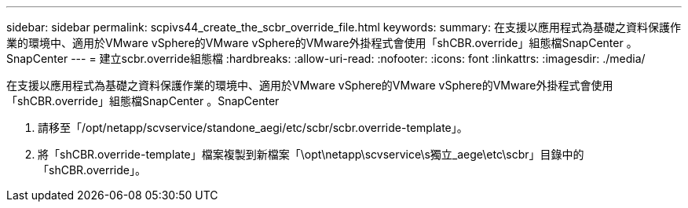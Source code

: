 ---
sidebar: sidebar 
permalink: scpivs44_create_the_scbr_override_file.html 
keywords:  
summary: 在支援以應用程式為基礎之資料保護作業的環境中、適用於VMware vSphere的VMware vSphere的VMware外掛程式會使用「shCBR.override」組態檔SnapCenter 。SnapCenter 
---
= 建立scbr.override組態檔
:hardbreaks:
:allow-uri-read: 
:nofooter: 
:icons: font
:linkattrs: 
:imagesdir: ./media/


[role="lead"]
在支援以應用程式為基礎之資料保護作業的環境中、適用於VMware vSphere的VMware vSphere的VMware外掛程式會使用「shCBR.override」組態檔SnapCenter 。SnapCenter

. 請移至「/opt/netapp/scvservice/standone_aegi/etc/scbr/scbr.override-template」。
. 將「shCBR.override-template」檔案複製到新檔案「\opt\netapp\scvservice\s獨立_aege\etc\scbr」目錄中的「shCBR.override」。


